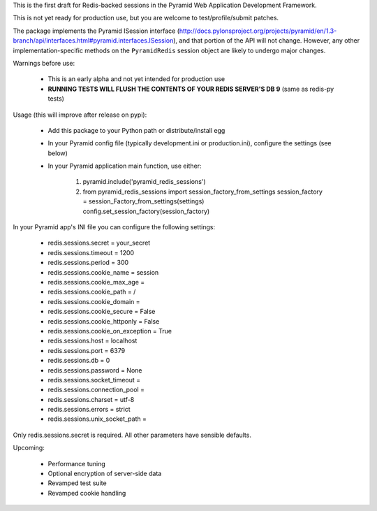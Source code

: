 This is the first draft for Redis-backed sessions in the Pyramid Web Application Development Framework.

This is not yet ready for production use, but you are welcome to test/profile/submit patches.

The package implements the Pyramid ISession interface (http://docs.pylonsproject.org/projects/pyramid/en/1.3-branch/api/interfaces.html#pyramid.interfaces.ISession), and that portion of the API will not change. However, any other implementation-specific methods on the ``PyramidRedis`` session object are likely to undergo major changes.

Warnings before use:

  * This is an early alpha and not yet intended for production use
  * **RUNNING TESTS WILL FLUSH THE CONTENTS OF YOUR REDIS SERVER'S DB 9** (same as redis-py tests)

Usage (this will improve after release on pypi):

  * Add this package to your Python path or distribute/install egg
  * In your Pyramid config file (typically development.ini or production.ini), configure the settings (see below)
  * In your Pyramid application main function, use either:

      1) pyramid.include('pyramid_redis_sessions')
      2) from pyramid_redis_sessions import session_factory_from_settings
         session_factory = session_Factory_from_settings(settings)
         config.set_session_factory(session_factory)

In your Pyramid app's INI file you can configure the following settings:

 * redis.sessions.secret = your_secret
 * redis.sessions.timeout = 1200
 * redis.sessions.period = 300
 * redis.sessions.cookie_name = session
 * redis.sessions.cookie_max_age =
 * redis.sessions.cookie_path = /
 * redis.sessions.cookie_domain =
 * redis.sessions.cookie_secure = False
 * redis.sessions.cookie_httponly = False
 * redis.sessions.cookie_on_exception = True
 * redis.sessions.host = localhost
 * redis.sessions.port = 6379
 * redis.sessions.db = 0
 * redis.sessions.password = None
 * redis.sessions.socket_timeout =
 * redis.sessions.connection_pool =
 * redis.sessions.charset = utf-8
 * redis.sessions.errors = strict
 * redis.sessions.unix_socket_path =

Only redis.sessions.secret is required. All other parameters have sensible defaults.

Upcoming:

  * Performance tuning
  * Optional encryption of server-side data
  * Revamped test suite
  * Revamped cookie handling
